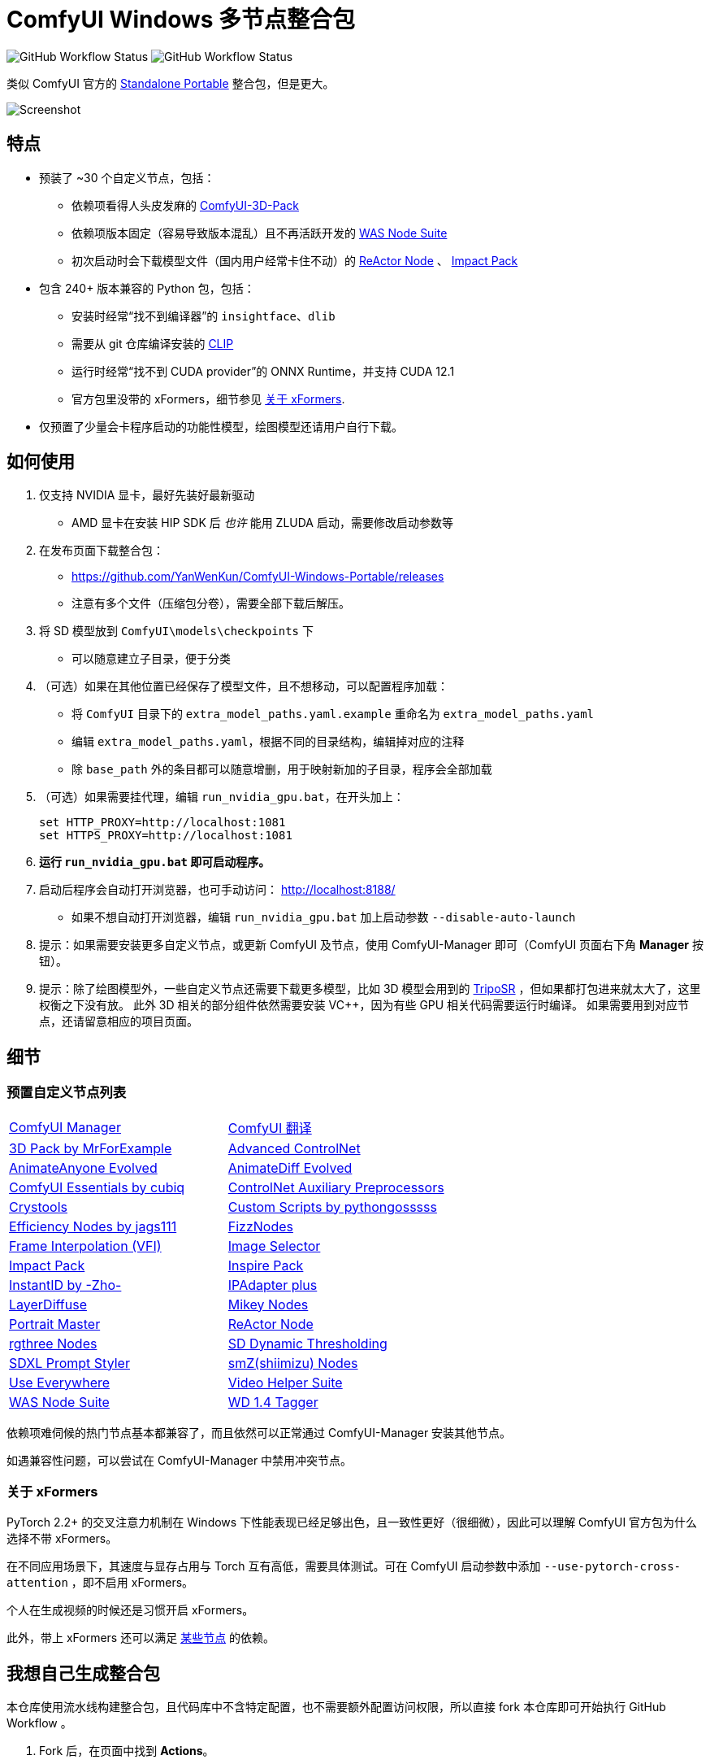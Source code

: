 # ComfyUI Windows 多节点整合包

image:https://github.com/YanWenKun/ComfyUI-Windows-Portable/actions/workflows/step1-deps.yml/badge.svg["GitHub Workflow Status"]
image:https://github.com/YanWenKun/ComfyUI-Windows-Portable/actions/workflows/step2-package.yml/badge.svg["GitHub Workflow Status"]

类似 ComfyUI 官方的
https://github.com/comfyanonymous/ComfyUI/releases[Standalone Portable]
整合包，但是更大。

image::docs/screenshot.webp["Screenshot"]

## 特点

* 预装了 ~30 个自定义节点，包括：
** 依赖项看得人头皮发麻的
https://github.com/MrForExample/ComfyUI-3D-Pack/[ComfyUI-3D-Pack]
** 依赖项版本固定（容易导致版本混乱）且不再活跃开发的
https://github.com/WASasquatch/was-node-suite-comfyui/blob/main/requirements.txt[WAS Node Suite]
** 初次启动时会下载模型文件（国内用户经常卡住不动）的
https://github.com/Gourieff/comfyui-reactor-node[ReActor Node]
、
https://github.com/ltdrdata/ComfyUI-Impact-Pack[Impact Pack]

* 包含 240+ 版本兼容的 Python 包，包括：
** 安装时经常“找不到编译器”的 `insightface`、`dlib`
** 需要从 git 仓库编译安装的 https://github.com/openai/CLIP[CLIP]
** 运行时经常“找不到 CUDA provider”的 ONNX Runtime，并支持 CUDA 12.1
** 官方包里没带的 xFormers，细节参见 <<xformers, 关于 xFormers>>.

* 仅预置了少量会卡程序启动的功能性模型，绘图模型还请用户自行下载。

## 如何使用

1. 仅支持 NVIDIA 显卡，最好先装好最新驱动
** AMD 显卡在安装 HIP SDK 后 __也许__ 能用 ZLUDA 启动，需要修改启动参数等

2. 在发布页面下载整合包：
** https://github.com/YanWenKun/ComfyUI-Windows-Portable/releases
** 注意有多个文件（压缩包分卷），需要全部下载后解压。

3. 将 SD 模型放到 `ComfyUI\models\checkpoints` 下
** 可以随意建立子目录，便于分类

4. （可选）如果在其他位置已经保存了模型文件，且不想移动，可以配置程序加载：
** 将 `ComfyUI` 目录下的 `extra_model_paths.yaml.example` 重命名为 `extra_model_paths.yaml`
** 编辑 `extra_model_paths.yaml`，根据不同的目录结构，编辑掉对应的注释
** 除 `base_path` 外的条目都可以随意增删，用于映射新加的子目录，程序会全部加载

5. （可选）如果需要挂代理，编辑 `run_nvidia_gpu.bat`，在开头加上：
[source,cmd]
set HTTP_PROXY=http://localhost:1081
set HTTPS_PROXY=http://localhost:1081

6. *运行 `run_nvidia_gpu.bat` 即可启动程序。*

7. 启动后程序会自动打开浏览器，也可手动访问： http://localhost:8188/
** 如果不想自动打开浏览器，编辑 `run_nvidia_gpu.bat` 加上启动参数 `--disable-auto-launch`

8. 提示：如果需要安装更多自定义节点，或更新 ComfyUI 及节点，使用 ComfyUI-Manager 即可（ComfyUI 页面右下角 *Manager* 按钮）。

9. 提示：除了绘图模型外，一些自定义节点还需要下载更多模型，比如 3D 模型会用到的
https://huggingface.co/stabilityai/TripoSR/blob/main/model.ckpt[TripoSR]
，但如果都打包进来就太大了，这里权衡之下没有放。
此外 3D 相关的部分组件依然需要安装 VC++，因为有些 GPU 相关代码需要运行时编译。
如果需要用到对应节点，还请留意相应的项目页面。

## 细节

### 预置自定义节点列表

[cols=2]
|===
|link:https://github.com/ltdrdata/ComfyUI-Manager[ComfyUI Manager]
|link:https://github.com/AIGODLIKE/AIGODLIKE-ComfyUI-Translation[ComfyUI 翻译]
|link:https://github.com/MrForExample/ComfyUI-3D-Pack[3D Pack by MrForExample]
|link:https://github.com/Kosinkadink/ComfyUI-Advanced-ControlNet[Advanced ControlNet]
|link:https://github.com/MrForExample/ComfyUI-AnimateAnyone-Evolved[AnimateAnyone Evolved]
|link:https://github.com/Kosinkadink/ComfyUI-AnimateDiff-Evolved[AnimateDiff Evolved]
|link:https://github.com/cubiq/ComfyUI_essentials[ComfyUI Essentials by cubiq]
|link:https://github.com/Fannovel16/comfyui_controlnet_aux[ControlNet Auxiliary Preprocessors]
|link:https://github.com/crystian/ComfyUI-Crystools[Crystools]
|link:https://github.com/pythongosssss/ComfyUI-Custom-Scripts[Custom Scripts by pythongosssss]
|link:https://github.com/jags111/efficiency-nodes-comfyui[Efficiency Nodes by jags111]
|link:https://github.com/FizzleDorf/ComfyUI_FizzNodes[FizzNodes]
|link:https://github.com/Fannovel16/ComfyUI-Frame-Interpolation[Frame Interpolation (VFI)]
|link:https://github.com/SLAPaper/ComfyUI-Image-Selector[Image Selector]
|link:https://github.com/ltdrdata/ComfyUI-Impact-Pack[Impact Pack]
|link:https://github.com/ltdrdata/ComfyUI-Inspire-Pack[Inspire Pack]
|link:https://github.com/ZHO-ZHO-ZHO/ComfyUI-InstantID[InstantID by -Zho-]
|link:https://github.com/cubiq/ComfyUI_IPAdapter_plus[IPAdapter plus]
|link:https://github.com/huchenlei/ComfyUI-layerdiffuse[LayerDiffuse]
|link:https://github.com/bash-j/mikey_nodes[Mikey Nodes]
|link:https://github.com/florestefano1975/comfyui-portrait-master[Portrait Master]
|link:https://github.com/Gourieff/comfyui-reactor-node[ReActor Node]
|link:https://github.com/rgthree/rgthree-comfy[rgthree Nodes]
|link:https://github.com/mcmonkeyprojects/sd-dynamic-thresholding[SD Dynamic Thresholding]
|link:https://github.com/twri/sdxl_prompt_styler[SDXL Prompt Styler]
|link:https://github.com/shiimizu/ComfyUI_smZNodes[smZ(shiimizu) Nodes]
|link:https://github.com/chrisgoringe/cg-use-everywhere[Use Everywhere]
|link:https://github.com/Kosinkadink/ComfyUI-VideoHelperSuite[Video Helper Suite]
|link:https://github.com/WASasquatch/was-node-suite-comfyui[WAS Node Suite]
|link:https://github.com/pythongosssss/ComfyUI-WD14-Tagger[WD 1.4 Tagger]
|===

依赖项难伺候的热门节点基本都兼容了，而且依然可以正常通过 ComfyUI-Manager 安装其他节点。

如遇兼容性问题，可以尝试在 ComfyUI-Manager 中禁用冲突节点。

[[xformers]]
### 关于 xFormers

PyTorch 2.2+ 的交叉注意力机制在 Windows 下性能表现已经足够出色，且一致性更好（很细微），因此可以理解 ComfyUI 官方包为什么选择不带 xFormers。

在不同应用场景下，其速度与显存占用与 Torch 互有高低，需要具体测试。可在 ComfyUI 启动参数中添加 `--use-pytorch-cross-attention` ，即不启用 xFormers。

个人在生成视频的时候还是习惯开启 xFormers。

此外，带上 xFormers 还可以满足
https://github.com/MrForExample/ComfyUI-AnimateAnyone-Evolved/blob/main/requirements.txt[某些节点]
的依赖。

## 我想自己生成整合包

本仓库使用流水线构建整合包，且代码库中不含特定配置，也不需要额外配置访问权限，所以直接 fork 本仓库即可开始执行 GitHub Workflow 。

1. Fork 后，在页面中找到 *Actions*。
2. 找到 *Gathering dependencies*。
** 比如
https://github.com/YanWenKun/ComfyUI-Windows-Portable/actions/workflows/step1-deps.yml[我代码库里的页面长这样]
3. 找到 *Run Workflow*，点击运行。
** 该流程是下载打包依赖项，然后生成一个 GitHub Actions 缓存文件。
4. 等上一流程完毕后，你可以在 *Caches* 中看到生成好的缓存文件。
** 比如
https://github.com/YanWenKun/ComfyUI-Windows-Portable/actions/caches[我代码库里的页面长这样]
** 如果要重新打包依赖项，需要先删除该缓存。GitHub 不会自动覆盖同名缓存。
5. 然后找到 *Assembling package*，再点击 *Run Workflow* 运行。
6. 等执行完，找到仓库的 *releases* 页面，里面会有刚生成的草稿，即可下载或编辑发布。

## 安全

image::docs/sandboxie.avif["file diff",width=50%]

在 Sandboxie 中监测到的文件变化如图，注册表尚不清楚。

如需配置沙盒，建议在“资源访问”中将程序目录（ComfyUI 上级目录）配置为“完全访问”。

.吐槽
个人体验，用沙盒倒不是为了安全考量，主要是避免各种 Python 包运行时乱下文件。尤其是 Huggingface Hub 喜欢下载到 `%USERPROFILE%\.cache` 下，而有些糙快猛的节点会直接调用其下载器，下载下来的又是 Git LFS blob 文件而非单个模型文件，既不直观又不方便拷贝复用。当然吐槽归吐槽，出图没问题，套沙盒主要还是方便清理临时文件。

.广告
Linux/WSL2 用户不妨看看我的
https://github.com/YanWenKun/ComfyUI-Docker[ComfyUI-Docker]
，和 Windows 整合包的“又大又全，不易更新”截然相反，我是带着洁癖的眼光来设计 Docker 镜像的，精心挑选了一系列互不冲突且版本最新的依赖项，且本着 KISS 原则仅自带 ComfyUI-Manager，节点繁简交给用户决定，更不用说容器运行本身带来的易于升级、易于清理、安全隔离。


## 开发理念

代码原本是抄的 ComfyUI 的 
https://github.com/comfyanonymous/ComfyUI/tree/master/.github/workflows[GitHub workflow]
，后来发现实在是难调试，就重写了一遍脚本。

但打包理念都差不多，都是自带一个免安装的 Python Embedded，半绿色，可移植，依赖项完备，解压即可运行。

流水线也是分两段构建，先在阶段 1 把依赖项做成一个缓存，便于复用，然后在阶段 2 加上最新的代码库，打包发布。

不同之处在于，我没有像 comfyanonymous 一样先下载 wheel，再批量安装。因为依赖关系太棘手，我是直接走的 `pip install`，以便 pip 解析。

ComfyUI 考虑到了 Python 和 CUDA 的版本演进，且做了多版本发布。但我在安装了大量 Python 包和自定义节点后，发现很难摆脱 Python 3.11 + CUDA 12.1，这还是 comfyanonymous 激进演进后达到的里程碑。因此我只做了这一个版本组合。

## 开发备忘

* link:docs/bumping-versions.zh.adoc[开发备忘：升级版本]

## 感谢

感谢
https://github.com/comfyanonymous/ComfyUI/tree/master/.github/workflows[ComfyUI GitHub workflow]
，我的灵感来源于此，一开始的代码也是抄的这个。
